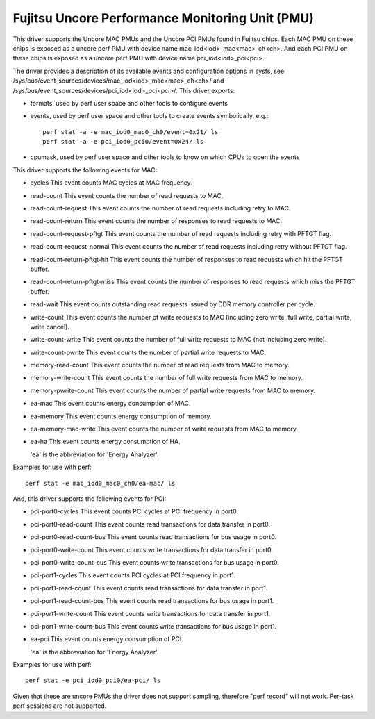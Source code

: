 .. SPDX-License-Identifier: GPL-2.0-only

================================================
Fujitsu Uncore Performance Monitoring Unit (PMU)
================================================

This driver supports the Uncore MAC PMUs and the Uncore PCI PMUs found
in Fujitsu chips.
Each MAC PMU on these chips is exposed as a uncore perf PMU with device name
mac_iod<iod>_mac<mac>_ch<ch>.
And each PCI PMU on these chips is exposed as a uncore perf PMU with device name
pci_iod<iod>_pci<pci>.

The driver provides a description of its available events and configuration
options in sysfs, see /sys/bus/event_sources/devices/mac_iod<iod>_mac<mac>_ch<ch>/
and /sys/bus/event_sources/devices/pci_iod<iod>_pci<pci>/.
This driver exports:

- formats, used by perf user space and other tools to configure events
- events, used by perf user space and other tools to create events
  symbolically, e.g.::

    perf stat -a -e mac_iod0_mac0_ch0/event=0x21/ ls
    perf stat -a -e pci_iod0_pci0/event=0x24/ ls

- cpumask, used by perf user space and other tools to know on which CPUs
  to open the events

This driver supports the following events for MAC:

- cycles
  This event counts MAC cycles at MAC frequency.
- read-count
  This event counts the number of read requests to MAC.
- read-count-request
  This event counts the number of read requests including retry to MAC.
- read-count-return
  This event counts the number of responses to read requests to MAC.
- read-count-request-pftgt
  This event counts the number of read requests including retry with PFTGT
  flag.
- read-count-request-normal
  This event counts the number of read requests including retry without PFTGT
  flag.
- read-count-return-pftgt-hit
  This event counts the number of responses to read requests which hit the
  PFTGT buffer.
- read-count-return-pftgt-miss
  This event counts the number of responses to read requests which miss the
  PFTGT buffer.
- read-wait
  This event counts outstanding read requests issued by DDR memory controller
  per cycle.
- write-count
  This event counts the number of write requests to MAC (including zero write,
  full write, partial write, write cancel).
- write-count-write
  This event counts the number of full write requests to MAC (not including
  zero write).
- write-count-pwrite
  This event counts the number of partial write requests to MAC.
- memory-read-count
  This event counts the number of read requests from MAC to memory.
- memory-write-count
  This event counts the number of full write requests from MAC to memory.
- memory-pwrite-count
  This event counts the number of partial write requests from MAC to memory.
- ea-mac
  This event counts energy consumption of MAC.
- ea-memory
  This event counts energy consumption of memory.
- ea-memory-mac-write
  This event counts the number of write requests from MAC to memory.
- ea-ha
  This event counts energy consumption of HA.

  'ea' is the abbreviation for 'Energy Analyzer'.

Examples for use with perf::

  perf stat -e mac_iod0_mac0_ch0/ea-mac/ ls

And, this driver supports the following events for PCI:

- pci-port0-cycles
  This event counts PCI cycles at PCI frequency in port0.
- pci-port0-read-count
  This event counts read transactions for data transfer in port0.
- pci-port0-read-count-bus
  This event counts read transactions for bus usage in port0.
- pci-port0-write-count
  This event counts write transactions for data transfer in port0.
- pci-port0-write-count-bus
  This event counts write transactions for bus usage in port0.
- pci-port1-cycles
  This event counts PCI cycles at PCI frequency in port1.
- pci-port1-read-count
  This event counts read transactions for data transfer in port1.
- pci-port1-read-count-bus
  This event counts read transactions for bus usage in port1.
- pci-port1-write-count
  This event counts write transactions for data transfer in port1.
- pci-port1-write-count-bus
  This event counts write transactions for bus usage in port1.
- ea-pci
  This event counts energy consumption of PCI.

  'ea' is the abbreviation for 'Energy Analyzer'.

Examples for use with perf::

  perf stat -e pci_iod0_pci0/ea-pci/ ls

Given that these are uncore PMUs the driver does not support sampling, therefore
"perf record" will not work. Per-task perf sessions are not supported.
